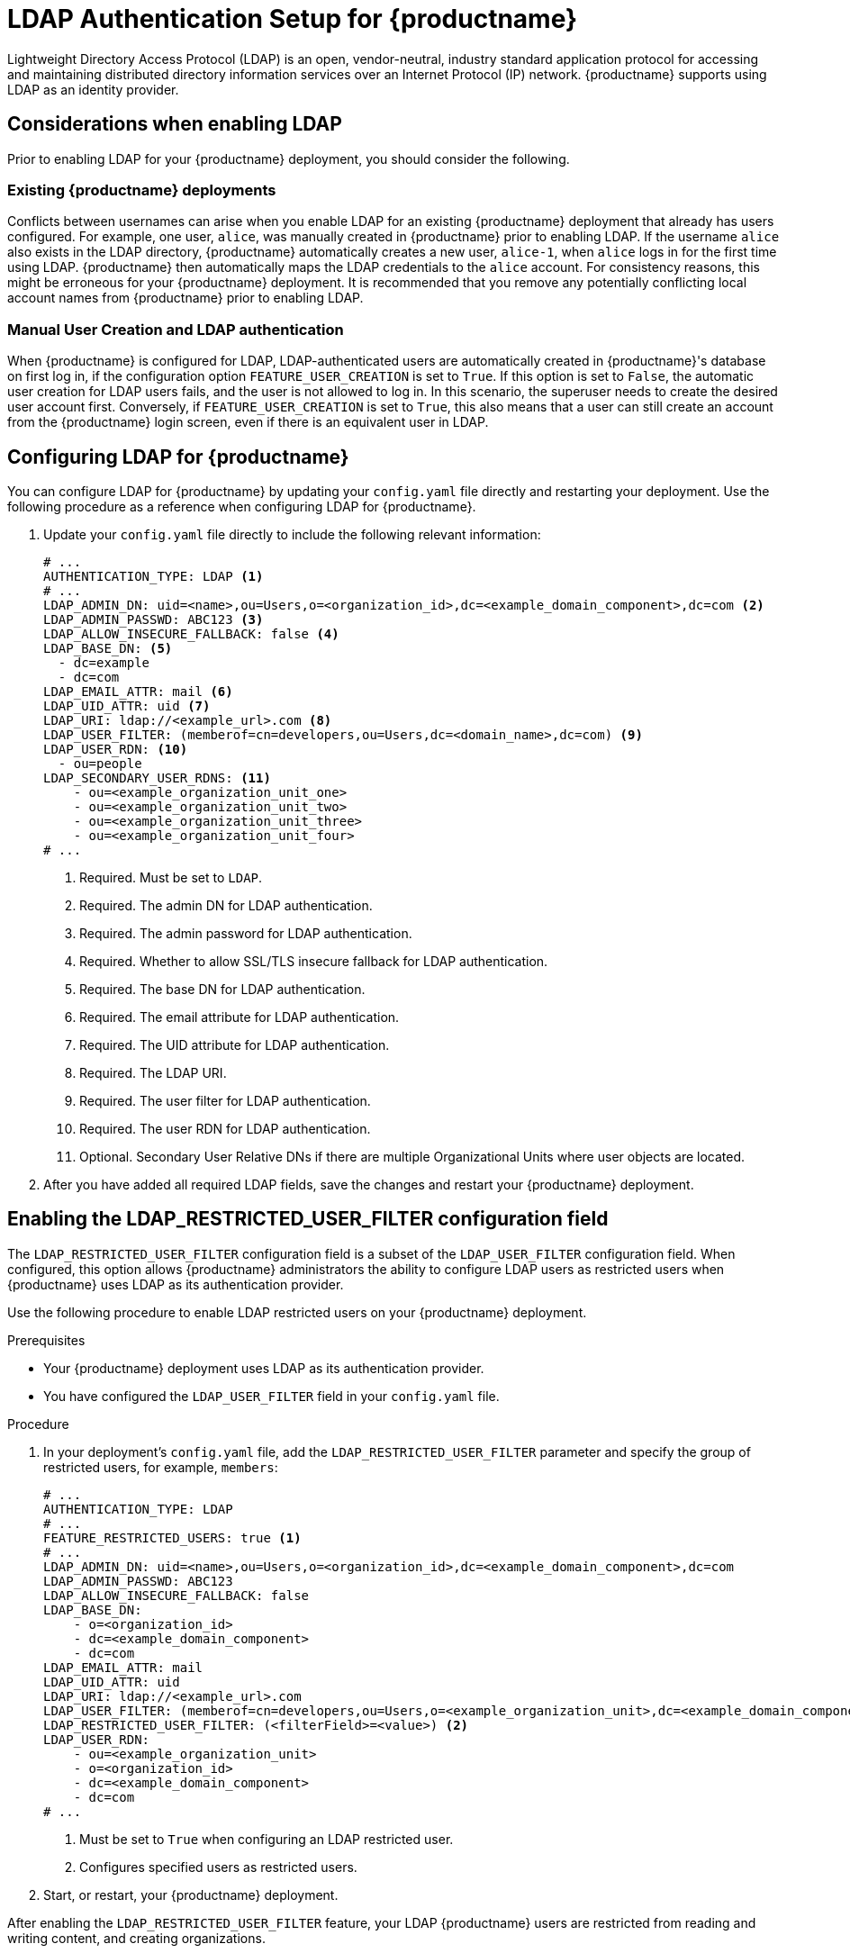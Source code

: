 :_mod-docs-content-type: CONCEPT
[id="ldap-authentication-setup-for-quay-enterprise"]
= LDAP Authentication Setup for {productname}

Lightweight Directory Access Protocol (LDAP) is an open, vendor-neutral, industry standard application protocol for accessing and maintaining distributed directory information services over an Internet Protocol (IP) network. {productname} supports using LDAP as an identity provider.

[id="ldap-considerations"]
== Considerations when enabling LDAP

Prior to enabling LDAP for your {productname} deployment, you should consider the following.

[discrete]
[id="existing-quay-deployments"]
=== Existing {productname} deployments

Conflicts between usernames can arise when you enable LDAP for an existing {productname} deployment that already has users configured. For example, one user, `alice`, was manually created in {productname} prior to enabling LDAP. If the username `alice` also exists in the LDAP directory, {productname} automatically creates a new user, `alice-1`, when `alice` logs in for the first time using LDAP. {productname} then automatically maps the LDAP credentials to the `alice` account. For consistency reasons, this might be erroneous for your {productname} deployment. It is recommended that you remove any potentially conflicting local account names from {productname} prior to enabling LDAP. 

[discrete]
[id="considerations-for-manual-user-creation"]
=== Manual User Creation and LDAP authentication

When {productname} is configured for LDAP, LDAP-authenticated users are automatically created in {productname}'s database on first log in, if the configuration option `FEATURE_USER_CREATION` is set to `True`. If this option is set to `False`, the automatic user creation for LDAP users fails, and the user is not allowed to log in. In this scenario, the superuser needs to create the desired user account first. Conversely, if `FEATURE_USER_CREATION` is set to `True`, this also means that a user can still create an account from the {productname} login screen, even if there is an equivalent user in LDAP.

[id="setup-ldap-configuration"]
== Configuring LDAP for {productname}

You can configure LDAP for {productname} by updating your `config.yaml` file directly and restarting your deployment. Use the following procedure as a reference when configuring LDAP for {productname}.

////
.Procedure

. You can use the {productname} config tool to configure LDAP.

.. Using the {productname} config tool, locate the *Authentication* section. Select *LDAP* from the dropdown menu, and update the LDAP configuration fields as required.
+
image:authentication-ldap.png[LDAP configuration fields]

.. Optional. On the *Team synchronization* box, and click *Enable Team Syncrhonization Support*. With team synchronization enabled, {productname} administrators who are also superusers can set teams to have their membership synchronized with a backing group in LDAP. 
+
image:authentication-ldap-team-sync-1.png[Team synchronization]

.. For *Resynchronization duration* enter *60m*. This option sets the resynchronization duration at which a team must be re-synchronized. This field must be set similar to the following examples: `30m`, `1h`, `1d`. 

.. Optional. For *Self-service team syncing setup*, you can click *Allow non-superusers to enable and manage team syncing* to allow superusers the ability to enable and manage team syncing under the organizations that they are administrators for. 
+
image:authentication-ldap-team-sync-2.png[Team synchronization]

.. Locate the *LDAP URI* box and provide a full LDAP URI, including the _ldap://_ or _ldaps://_ prefix, for example, `ldap://117.17.8.101`.
+
image:authentication-ldap-uri.png[LDAP server URI]

.. Under *Base DN*, provide a name which forms the base path for looking up all LDAP records, for example, `o=<organization_id>`,`dc=<example_domain_component>`,`dc=com`. 
+
image:authentication-ldap-basedn.png[Distinguished Names]

.. Under *User Relative DN*, provide a list of Distinguished Name path(s), which form the secondary base path(s) for looking up all user LDAP records relative to the *Base DN* defined above. For example, `uid=<name>`,`ou=Users`,`o=<organization_id>`,`dc=<example_domain_component>`,`dc=com`. This path, or these paths, is tried if the user is not found through the primary relative DN. 
+
image:user-relative-dn.png[User Relative DN]
+
[NOTE]
====
*User Relative DN* is relative to *Base DN*, for example, `ou=Users` and not `ou=Users,dc=<example_domain_component>,dc=com`.
====

.. Optional. Provide *Secondary User Relative DNs* if there are multiple Organizational Units where user objects are located. You can type in the Organizational Units and click *Add* to add multiple RDNs. For example, `ou=Users,ou=NYC and ou=Users,ou=SFO`. 
+
The *User Relative DN* searches with subtree scope. For example, if your organization has Organization Units `NYC` and `SFO` under the Users OU (that is, `ou=SFO,ou=Users` and `ou=NYC,ou=Users`), {productname} can authenticate users from both the `NYC` and `SFO` Organizational Units if the *User Relative DN* is set to `Users` (`ou=Users`). 

.. Optional. Fill in the *Additional User Filter Expression* field for all user lookup queries if desired. Distinguished Names used in the filter must be full based. The *Base DN* is not added automatically added to this field, and you must wrap the text in parentheses, for example, `(memberOf=cn=developers,ou=groups,dc=<example_domain_component>,dc=com)`.
+
image:authentication-ldap-user-filter.png[Additional User Filter]

.. Fill in the *Administrator DN* field for the {productname} administrator account. This account must be able to login and view the records for all users accounts. For example: `uid=<name>,ou=Users,o=<organization_id>,dc=<example_domain_component>,dc=com`. 
+
image:authentication-ldap-admin-dn.png[Administrator DN]

.. Fill in the *Administrator DN Password* field. This is the password for the administrator distinguished name. 
+
[IMPORTANT]
====
The password for this field is stored in plaintext inside of the `config.yaml` file. Setting up a dedicated account of using a password hash is highly recommended. 
====

.. Optional. Fill in the *UID Attribute* field. This is the name of the property field in the LDAP user records that stores your user's username. Most commonly, *uid* is entered for this field. This field can be used to log into your {productname} deployment. 
+
image:uid-attribute-ldap.png[UID Attribute] 

.. Optional. Fill in the *Mail Attribute* field. This is the name of the property field in your LDAP user records that stores your user's e-mail addresses. Most commonly, *mail* is entered for this field. This field can be used to log into your {productname} deployment. 
+
image:mail-attribute-ldap.png[Mail Attribute]
+
[NOTE]
====
* The username to log in must exist in the *User Relative DN*. 
* If you are using Microsoft Active Directory to setup your LDAP deployment, you must use `sAMAccountName` for your UID attribute. 
====

.. Optional. You can add a custom SSL/TLS certificate by clicking *Choose File* under the *Custom TLS Certificate* optionl. Additionally, you can enable fallbacks to insecure, non-TLS connections by checking the *Allow fallback to non-TLS connections* box. 
+
image:authentication-ldap-ssl.png[LDAP server SSL]
+
If you upload an SSl/TLS certificate, you must provide an _ldaps://_ prefix, for example, `LDAP_URI: ldaps://ldap_provider.example.org`. 

////

. Update your `config.yaml` file directly to include the following relevant information:
+
[source,yaml]
----
# ...
AUTHENTICATION_TYPE: LDAP <1>
# ...
LDAP_ADMIN_DN: uid=<name>,ou=Users,o=<organization_id>,dc=<example_domain_component>,dc=com <2>
LDAP_ADMIN_PASSWD: ABC123 <3>
LDAP_ALLOW_INSECURE_FALLBACK: false <4>
LDAP_BASE_DN: <5>
  - dc=example
  - dc=com
LDAP_EMAIL_ATTR: mail <6>
LDAP_UID_ATTR: uid <7>
LDAP_URI: ldap://<example_url>.com <8>
LDAP_USER_FILTER: (memberof=cn=developers,ou=Users,dc=<domain_name>,dc=com) <9>
LDAP_USER_RDN: <10>
  - ou=people
LDAP_SECONDARY_USER_RDNS: <11>
    - ou=<example_organization_unit_one>
    - ou=<example_organization_unit_two>
    - ou=<example_organization_unit_three>
    - ou=<example_organization_unit_four>
# ...
----
<1> Required. Must be set to `LDAP`.
<2> Required. The admin DN for LDAP authentication.
<3> Required. The admin password for LDAP authentication.
<4> Required. Whether to allow SSL/TLS insecure fallback for LDAP authentication.
<5> Required. The base DN for LDAP authentication.
<6> Required. The email attribute for LDAP authentication.
<7> Required. The UID attribute for LDAP authentication.
<8> Required. The LDAP URI.
<9> Required. The user filter for LDAP authentication.
<10> Required. The user RDN for LDAP authentication.
<11> Optional. Secondary User Relative DNs if there are multiple Organizational Units where user objects are located.

. After you have added all required LDAP fields, save the changes and restart your {productname} deployment.

[id="ldap-restricted-users-enabling"]
== Enabling the LDAP_RESTRICTED_USER_FILTER configuration field

The `LDAP_RESTRICTED_USER_FILTER` configuration field is a subset of the `LDAP_USER_FILTER` configuration field. When configured, this option allows {productname} administrators the ability to configure LDAP users as restricted users when {productname} uses LDAP as its authentication provider.

Use the following procedure to enable LDAP restricted users on your {productname} deployment. 

.Prerequisites 

* Your {productname} deployment uses LDAP as its authentication provider. 
* You have configured the `LDAP_USER_FILTER` field in your `config.yaml` file. 

.Procedure 

. In your deployment's `config.yaml` file, add the `LDAP_RESTRICTED_USER_FILTER` parameter and specify the group of restricted users, for example, `members`:  
+
[source,yaml]
----
# ...
AUTHENTICATION_TYPE: LDAP
# ...
FEATURE_RESTRICTED_USERS: true <1>
# ...
LDAP_ADMIN_DN: uid=<name>,ou=Users,o=<organization_id>,dc=<example_domain_component>,dc=com
LDAP_ADMIN_PASSWD: ABC123
LDAP_ALLOW_INSECURE_FALLBACK: false
LDAP_BASE_DN:
    - o=<organization_id>
    - dc=<example_domain_component>
    - dc=com
LDAP_EMAIL_ATTR: mail
LDAP_UID_ATTR: uid
LDAP_URI: ldap://<example_url>.com
LDAP_USER_FILTER: (memberof=cn=developers,ou=Users,o=<example_organization_unit>,dc=<example_domain_component>,dc=com)
LDAP_RESTRICTED_USER_FILTER: (<filterField>=<value>) <2>
LDAP_USER_RDN:
    - ou=<example_organization_unit>
    - o=<organization_id>
    - dc=<example_domain_component>
    - dc=com
# ...
----
<1> Must be set to `True` when configuring an LDAP restricted user.
<2> Configures specified users as restricted users.

. Start, or restart, your {productname} deployment. 

After enabling the `LDAP_RESTRICTED_USER_FILTER` feature, your LDAP {productname} users are restricted from reading and writing content, and creating organizations. 

[id="ldap-super-users-enabling"]
== Enabling the LDAP_SUPERUSER_FILTER configuration field

With the `LDAP_SUPERUSER_FILTER` field configured, {productname} administrators can configure Lightweight Directory Access Protocol (LDAP) users as superusers if {productname} uses LDAP as its authentication provider. 

Use the following procedure to enable LDAP superusers on your {productname} deployment. 

.Prerequisites 

* Your {productname} deployment uses LDAP as its authentication provider. 
* You have configured the `LDAP_USER_FILTER` field field in your `config.yaml` file. 

.Procedure 

. In your deployment's `config.yaml` file, add the `LDAP_SUPERUSER_FILTER` parameter and add the group of users you want configured as super users, for example, `root`: 
+
[source,yaml]
----
# ...
AUTHENTICATION_TYPE: LDAP
# ...
LDAP_ADMIN_DN: uid=<name>,ou=Users,o=<organization_id>,dc=<example_domain_component>,dc=com
LDAP_ADMIN_PASSWD: ABC123
LDAP_ALLOW_INSECURE_FALLBACK: false
LDAP_BASE_DN:
    - o=<organization_id>
    - dc=<example_domain_component>
    - dc=com
LDAP_EMAIL_ATTR: mail
LDAP_UID_ATTR: uid
LDAP_URI: ldap://<example_url>.com
LDAP_USER_FILTER: (memberof=cn=developers,ou=Users,o=<example_organization_unit>,dc=<example_domain_component>,dc=com)
LDAP_SUPERUSER_FILTER: (<filterField>=<value>) <1>
LDAP_USER_RDN:
    - ou=<example_organization_unit>
    - o=<organization_id>
    - dc=<example_domain_component>
    - dc=com
# ...
----
<1> Configures specified users as superusers.

. Start, or restart, your {productname} deployment. 

After enabling the `LDAP_SUPERUSER_FILTER` feature, your LDAP {productname} users have superuser privileges. The following options are available to superusers:

* Manage users
* Manage organizations
* Manage service keys
* View the change log
* Query the usage logs
* Create globally visible user messages 

[id="common-ldap-configuration-issues"]
== Common LDAP configuration issues 

The following errors might be returned with an invalid configuration. 

* **Invalid credentials**. If you receive this error, the Administrator DN or Administrator DN password values are incorrect. Ensure that you are providing accurate Administrator DN and password values. 

* **Verification of superuser %USERNAME% failed*. This error is returned for the following reasons: 

** The username has not been found. 
** The user does not exist in the remote authentication system. 
** LDAP authorization is configured improperly. 

* **Cannot find the current logged in user**. When configuring LDAP for {productname}, there may be situations where the LDAP connection is established successfully using the username and password provided in the *Administrator DN* fields. However, if the current logged-in user cannot be found within the specified *User Relative DN* path using the *UID Attribute* or *Mail Attribute* fields, there are typically two potential reasons for this:

** The current logged in user does not exist in the *User Relative DN* path.
** The *Administrator DN* does not have rights to search or read the specified LDAP path. 
+
To fix this issue, ensure that the logged in user is included in the *User Relative DN* path, or provide the correct permissions to the *Administrator DN* account. 

[id="ldap-configuration-fields-link"]
== LDAP configuration fields

For a full list of LDAP configuration fields, see link:https://access.redhat.com/documentation/en-us/red_hat_quay/{producty}/html-single/configure_red_hat_quay/index#config-fields-ldap[LDAP configuration fields]